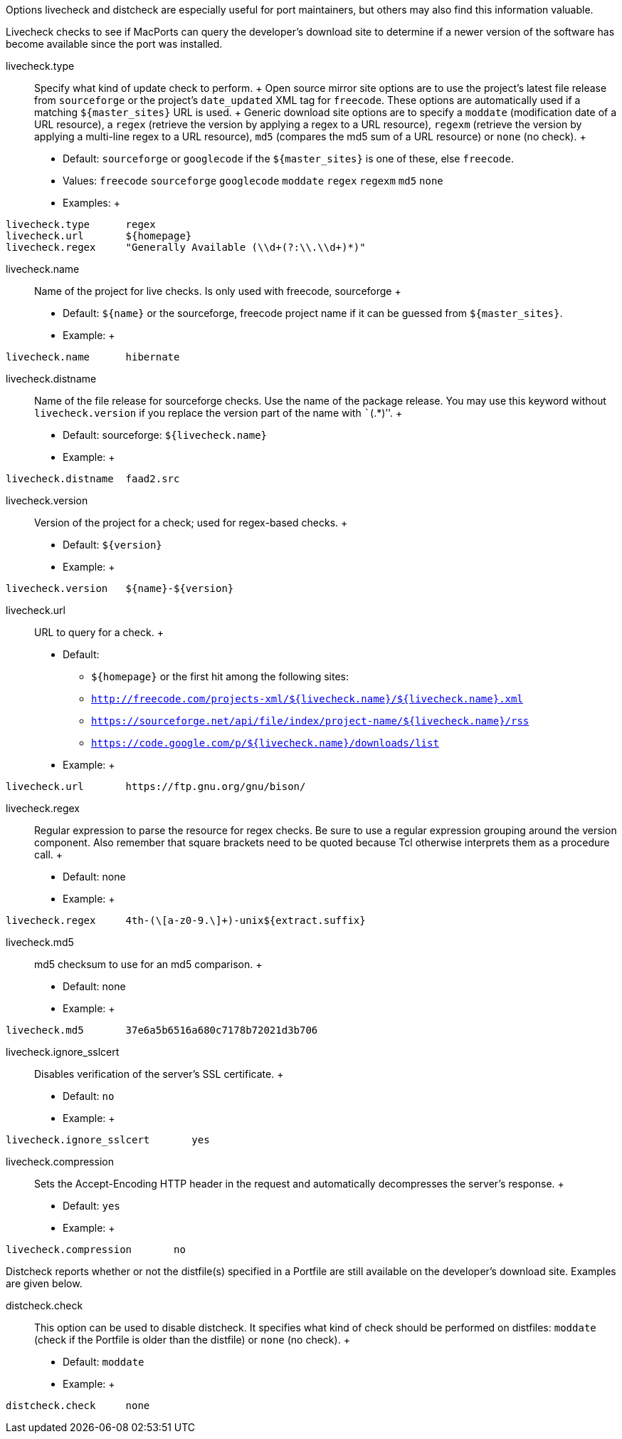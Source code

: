 Options livecheck and distcheck are especially useful for port
maintainers, but others may also find this information valuable.

Livecheck checks to see if MacPorts can query the developer's download
site to determine if a newer version of the software has become
available since the port was installed.

livecheck.type::
  Specify what kind of update check to perform.
  +
  Open source mirror site options are to use the project's latest file
  release from `sourceforge` or the project's `date_updated` XML tag for
  `freecode`. These options are automatically used if a matching
  `${master_sites}` URL is used.
  +
  Generic download site options are to specify a `moddate` (modification
  date of a URL resource), a `regex` (retrieve the version by applying a
  regex to a URL resource), `regexm` (retrieve the version by applying a
  multi-line regex to a URL resource), `md5` (compares the md5 sum of a
  URL resource) or `none` (no check).
  +
  * Default: `sourceforge` or `googlecode` if the `${master_sites}` is
  one of these, else `freecode`.
  * Values: `freecode` `sourceforge` `googlecode` `moddate` `regex`
  `regexm` `md5` `none`
  * Examples:
  +
....
livecheck.type      regex
livecheck.url       ${homepage}
livecheck.regex     "Generally Available (\\d+(?:\\.\\d+)*)"
....
livecheck.name::
  Name of the project for live checks. Is only used with freecode,
  sourceforge
  +
  * Default: `${name}` or the sourceforge, freecode project name if it
  can be guessed from `${master_sites}`.
  * Example:
  +
....
livecheck.name      hibernate
....
livecheck.distname::
  Name of the file release for sourceforge checks. Use the name of the
  package release. You may use this keyword without `livecheck.version`
  if you replace the version part of the name with ```(.*)`''.
  +
  * Default: sourceforge: `${livecheck.name}`
  * Example:
  +
....
livecheck.distname  faad2.src
....
livecheck.version::
  Version of the project for a check; used for regex-based checks.
  +
  * Default: `${version}`
  * Example:
  +
....
livecheck.version   ${name}-${version}
....
livecheck.url::
  URL to query for a check.
  +
  * Default:
  ** `${homepage}` or the first hit among the following sites:
  ** `http://freecode.com/projects-xml/${livecheck.name}/${livecheck.name}.xml`
  ** `https://sourceforge.net/api/file/index/project-name/${livecheck.name}/rss`
  ** `https://code.google.com/p/${livecheck.name}/downloads/list`
  * Example:
  +
....
livecheck.url       https://ftp.gnu.org/gnu/bison/
....
livecheck.regex::
  Regular expression to parse the resource for regex checks. Be sure to
  use a regular expression grouping around the version component. Also
  remember that square brackets need to be quoted because Tcl otherwise
  interprets them as a procedure call.
  +
  * Default: none
  * Example:
  +
....
livecheck.regex     4th-(\[a-z0-9.\]+)-unix${extract.suffix}
....
livecheck.md5::
  md5 checksum to use for an md5 comparison.
  +
  * Default: none
  * Example:
  +
....
livecheck.md5       37e6a5b6516a680c7178b72021d3b706
....
livecheck.ignore_sslcert::
  Disables verification of the server's SSL certificate.
  +
  * Default: `no`
  * Example:
  +
....
livecheck.ignore_sslcert       yes
....
livecheck.compression::
  Sets the Accept-Encoding HTTP header in the request and automatically
  decompresses the server's response.
  +
  * Default: `yes`
  * Example:
  +
....
livecheck.compression       no
....

Distcheck reports whether or not the distfile(s) specified in a Portfile
are still available on the developer's download site. Examples are given
below.

distcheck.check::
  This option can be used to disable distcheck. It specifies what kind
  of check should be performed on distfiles: `moddate` (check if the
  Portfile is older than the distfile) or `none` (no check).
  +
  * Default: `moddate`
  * Example:
  +
....
distcheck.check     none
....
